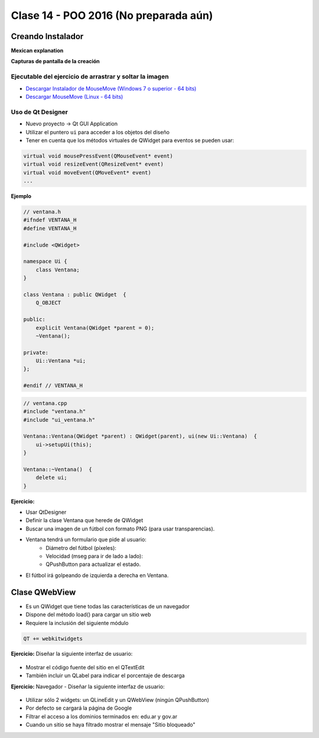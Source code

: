 .. -*- coding: utf-8 -*-

.. _rcs_subversion:

Clase 14 - POO 2016 (No preparada aún)
===================

Creando Instalador
^^^^^^^^^^^^^^^^^^

**Mexican explanation**

|ImageLink|_ 

.. |ImageLink| image:: /images/clase14/mexicano.gif
.. _ImageLink: https://www.youtube.com/watch?v=rr6G7GU52Wc

**Capturas de pantalla de la creación**

.. figure:: images/clase14/CrearInstalador.gif

Ejecutable del ejercicio de arrastrar y soltar la imagen
........................................................

- `Descargar Instalador de MouseMove (Windows 7 o superior - 64 bits) <https://drive.google.com/file/d/0B3bNJFNPgLHnc3ota21TVVBKb0k/view?usp=sharing>`_

- `Descargar MouseMove (Linux - 64 bits) <https://drive.google.com/file/d/0B3bNJFNPgLHnMGtzWjlQa3RIc1E/view?usp=sharing>`_



Uso de Qt Designer
..................

- Nuevo proyecto -> Qt GUI Application
- Utilizar el puntero ``ui`` para acceder a los objetos del diseño
- Tener en cuenta que los métodos virtuales de QWidget para eventos se pueden usar:

.. code-block:: c	

	virtual void mousePressEvent(QMouseEvent* event)
	virtual void resizeEvent(QResizeEvent* event)
	virtual void moveEvent(QMoveEvent* event)
	...

**Ejemplo**

.. code-block:: c	
	
	// ventana.h
	#ifndef VENTANA_H
	#define VENTANA_H

	#include <QWidget>

	namespace Ui {
	    class Ventana;
	}

	class Ventana : public QWidget  {
	    Q_OBJECT

	public:
	    explicit Ventana(QWidget *parent = 0);
	    ~Ventana();

	private:
	    Ui::Ventana *ui;
	};

	#endif // VENTANA_H

.. code-block:: c

	// ventana.cpp
	#include "ventana.h"
	#include "ui_ventana.h"

	Ventana::Ventana(QWidget *parent) : QWidget(parent), ui(new Ui::Ventana)  {
	    ui->setupUi(this);
	}

	Ventana::~Ventana()  {
	    delete ui;
	}

**Ejercicio:**

- Usar QtDesigner
- Definir la clase Ventana que herede de QWidget
- Buscar una imagen de un fútbol con formato PNG (para usar transparencias).
- Ventana tendrá un formulario que pide al usuario:
	- Diámetro del fútbol (píxeles):
	- Velocidad (mseg para ir de lado a lado):
	- QPushButton para actualizar el estado.
- El fútbol irá golpeando de izquierda a derecha en Ventana.



Clase QWebView
^^^^^^^^^^^^^^

- Es un QWidget que tiene todas las características de un navegador
- Dispone del método load() para cargar un sitio web
- Requiere la inclusión del siguiente módulo 

.. code-block:: c

	QT += webkitwidgets

**Ejercicio:** Diseñar la siguiente interfaz de usuario:

.. figure:: images/clase09/descarga.png 
 
- Mostrar el código fuente del sitio en el QTextEdit
- También incluir un QLabel para indicar el porcentaje de descarga

**Ejercicio:** Navegador - Diseñar la siguiente interfaz de usuario:

.. figure:: images/clase09/navegador.png 

- Utilizar sólo 2 widgets: un QLineEdit y un QWebView (ningún QPushButton)
- Por defecto se cargará la página de Google
- Filtrar el acceso a los dominios terminados en: edu.ar y gov.ar
- Cuando un sitio se haya filtrado mostrar el mensaje "Sitio bloqueado"



